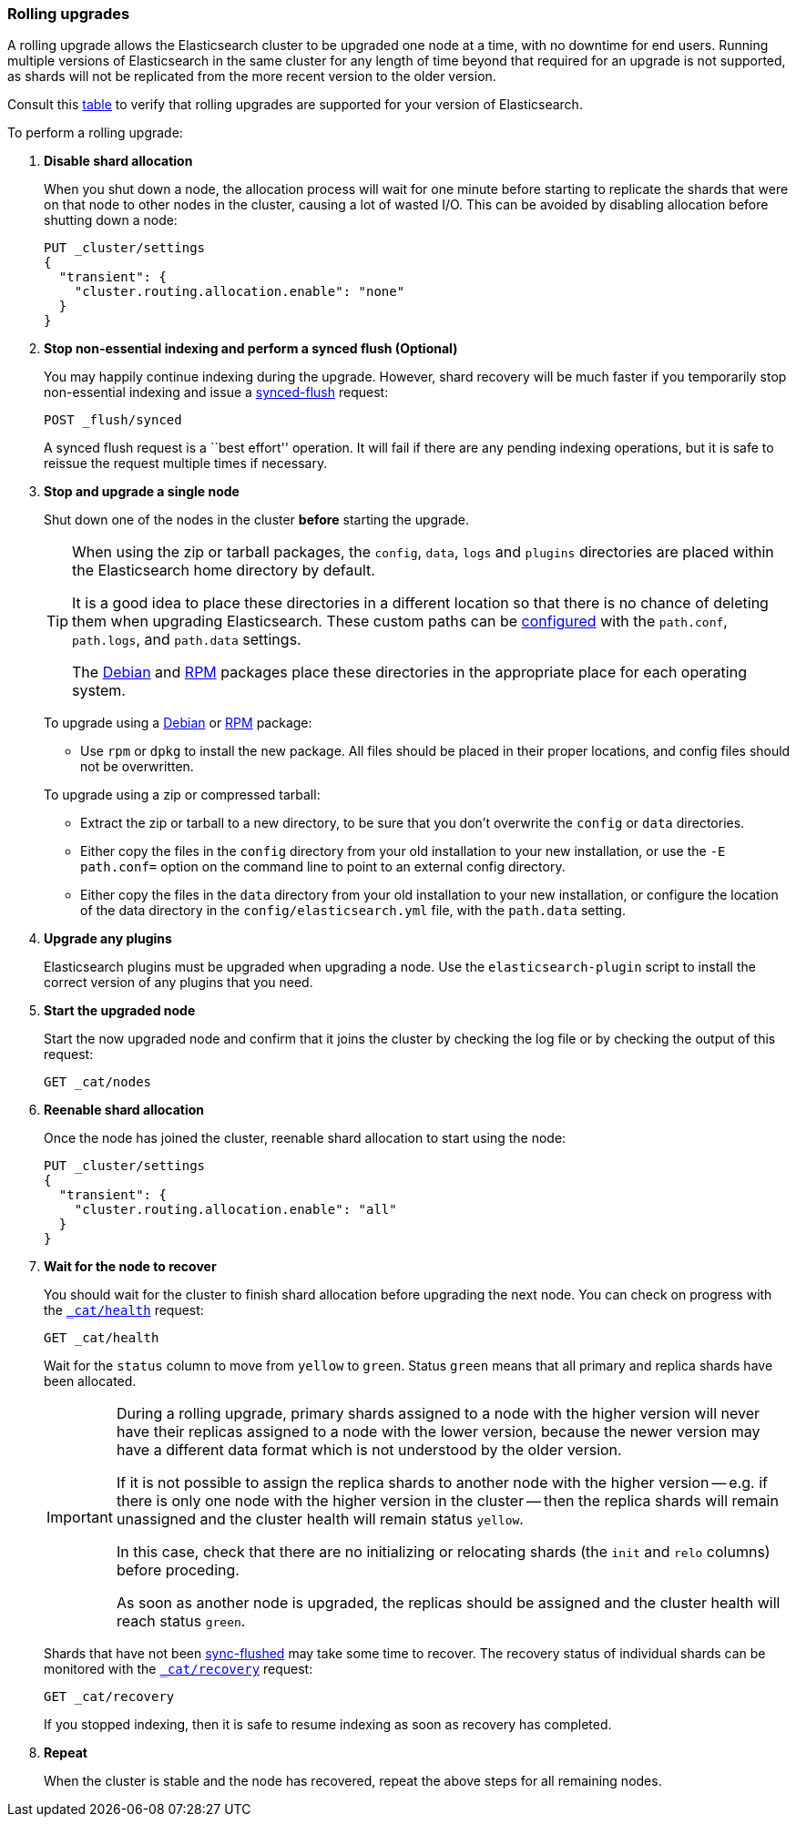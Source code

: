 [[rolling-upgrades]]
=== Rolling upgrades

A rolling upgrade allows the Elasticsearch cluster to be upgraded one node at
a time, with no downtime for end users.  Running multiple versions of
Elasticsearch in the same cluster for any length of time beyond that required
for an upgrade is not supported, as shards will not be replicated from the
more recent version to the older version.

Consult this <<setup-upgrade,table>> to verify that rolling upgrades are
supported for your version of Elasticsearch.

To perform a rolling upgrade:

. *Disable shard allocation*
+
--

When you shut down a node, the allocation process will wait for one minute
before starting to replicate the shards that were on that node to other nodes
in the cluster, causing a lot of wasted I/O.  This can be avoided by disabling
allocation before shutting down a node:

[source,js]
--------------------------------------------------
PUT _cluster/settings
{
  "transient": {
    "cluster.routing.allocation.enable": "none"
  }
}
--------------------------------------------------
// CONSOLE
// TEST[skip:indexes don't assign]
--

. *Stop non-essential indexing and perform a synced flush (Optional)*
+
--

You may happily continue indexing during the upgrade.  However, shard recovery
will be much faster if you temporarily stop non-essential indexing and issue a
<<indices-synced-flush, synced-flush>> request:

[source,js]
--------------------------------------------------
POST _flush/synced
--------------------------------------------------
// CONSOLE

A synced flush request is a ``best effort'' operation. It will fail if there
are any pending indexing operations, but it is safe to reissue the request
multiple times if necessary.
--

. [[upgrade-node]] *Stop and upgrade a single node*
+
--

Shut down one of the nodes in the cluster *before* starting the upgrade.

[TIP]
================================================

When using the zip or tarball packages, the `config`, `data`, `logs` and
`plugins` directories are placed within the Elasticsearch home directory by
default.

It is a good idea to place these directories in a different location so that
there is no chance of deleting them when upgrading Elasticsearch.  These
custom paths can be <<path-settings,configured>> with the `path.conf`,
`path.logs`, and `path.data` settings.

The <<deb,Debian>> and <<rpm,RPM>> packages place these directories in the
appropriate place for each operating system.

================================================

To upgrade using a <<deb,Debian>> or <<rpm,RPM>> package:

*   Use `rpm` or `dpkg` to install the new package.  All files should be
    placed in their proper locations, and config files should not be
    overwritten.

To upgrade using a zip or compressed tarball:

*   Extract the zip or tarball to a new directory, to be sure that you don't
    overwrite the `config` or `data` directories.

*   Either copy the files in the `config` directory from your old installation
    to your new installation, or use the `-E path.conf=` option on the command
    line to point to an external config directory.

*   Either copy the files in the `data` directory from your old installation
    to your new installation, or configure the location of the data directory
    in the `config/elasticsearch.yml` file, with the `path.data` setting.
--

. *Upgrade any plugins*
+
--

Elasticsearch plugins must be upgraded when upgrading a node.  Use the
`elasticsearch-plugin` script to install the correct version of any plugins
that you need.
--

. *Start the upgraded node*
+
--

Start the now upgraded node and confirm that it joins the cluster by checking
the log file or by checking the output of this request:

[source,sh]
--------------------------------------------------
GET _cat/nodes
--------------------------------------------------
// CONSOLE
--

. *Reenable shard allocation*
+
--

Once the node has joined the cluster, reenable shard allocation to start using
the node:

[source,js]
--------------------------------------------------
PUT _cluster/settings
{
  "transient": {
    "cluster.routing.allocation.enable": "all"
  }
}
--------------------------------------------------
// CONSOLE
--

. *Wait for the node to recover*
+
--

You should wait for the cluster to finish shard allocation before upgrading
the next node.  You can check on progress with the <<cat-health,`_cat/health`>>
request:

[source,sh]
--------------------------------------------------
GET _cat/health
--------------------------------------------------
// CONSOLE

Wait for the `status` column to move from `yellow` to `green`.  Status `green`
means that all primary and replica shards have been allocated.

[IMPORTANT]
====================================================
During a rolling upgrade, primary shards assigned to a node with the higher
version will never have their replicas assigned to a node with the lower
version, because the newer version may have a different data format which is
not understood by the older version.

If it is not possible to assign the replica shards to another node with the
higher version -- e.g. if there is only one node with the higher version in
the cluster -- then the replica shards will remain unassigned and the
cluster health will remain status `yellow`.

In this case, check that there are no initializing or relocating shards (the
`init` and `relo` columns) before proceding.

As soon as another node is upgraded, the replicas should be assigned and the
cluster health will reach status `green`.

====================================================

Shards that have not been <<indices-synced-flush,sync-flushed>> may take some time to
recover.  The recovery status of individual shards can be monitored with the
<<cat-recovery,`_cat/recovery`>> request:

[source,sh]
--------------------------------------------------
GET _cat/recovery
--------------------------------------------------
// CONSOLE

If you stopped indexing, then it is safe to resume indexing as soon as
recovery has completed.
--

. *Repeat*
+
--

When the cluster is stable and the node has recovered, repeat the above steps
for all remaining nodes.
--
